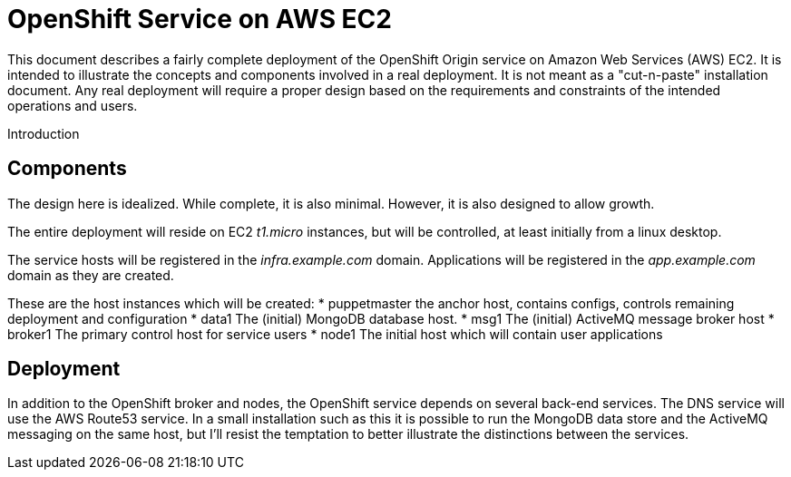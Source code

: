 = OpenShift Service on AWS EC2

This document describes a fairly complete deployment of the OpenShift
Origin service on Amazon Web Services (AWS) EC2.  It is intended to
illustrate the concepts and components involved in a real
deployment. It is not meant as a "cut-n-paste" installation
document. Any real deployment will require a proper design based on
the requirements and constraints of the intended operations and users.

Introduction


== Components
The design here is idealized. While complete, it is also
minimal. However, it is also designed to allow growth.

The entire deployment will reside on EC2 _t1.micro_ instances, but
will be controlled, at least initially from a linux desktop.

The service hosts will be registered in the _infra.example.com_
domain. Applications will be registered in the _app.example.com_
domain as they are created.

These are the host instances which will be created:
* puppetmaster
   the anchor host, contains configs, controls remaining deployment and
   configuration
* data1
   The (initial) MongoDB database host.
* msg1
   The (initial) ActiveMQ message broker host
* broker1
   The primary control host for service users
* node1
   The initial host which will contain user applications

 
== Deployment

In addition to the OpenShift broker and nodes, the OpenShift service
depends on several back-end services.  The DNS service will use the
AWS Route53 service. In a small installation such as this it is
possible to run the MongoDB data store and the ActiveMQ messaging on
the same host, but I'll resist the temptation to better illustrate the
distinctions between the services.
